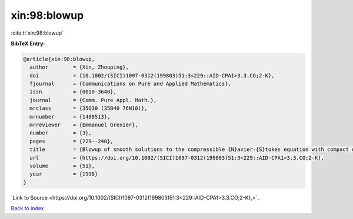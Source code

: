 xin:98:blowup
=============

:cite:t:`xin:98:blowup`

**BibTeX Entry:**

.. code-block:: bibtex

   @article{xin:98:blowup,
     author        = {Xin, Zhouping},
     doi           = {10.1002/(SICI)1097-0312(199803)51:3<229::AID-CPA1>3.3.CO;2-K},
     fjournal      = {Communications on Pure and Applied Mathematics},
     issn          = {0010-3640},
     journal       = {Comm. Pure Appl. Math.},
     mrclass       = {35Q30 (35B40 76N10)},
     mrnumber      = {1488513},
     mrreviewer    = {Emmanuel Grenier},
     number        = {3},
     pages         = {229--240},
     title         = {Blowup of smooth solutions to the compressible {N}avier-{S}tokes equation with compact density},
     url           = {https://doi.org/10.1002/(SICI)1097-0312(199803)51:3<229::AID-CPA1>3.3.CO;2-K},
     volume        = {51},
     year          = {1998}
   }

`Link to Source <https://doi.org/10.1002/(SICI)1097-0312(199803)51:3<229::AID-CPA1>3.3.CO;2-K},>`_


`Back to index <../By-Cite-Keys.html>`_

